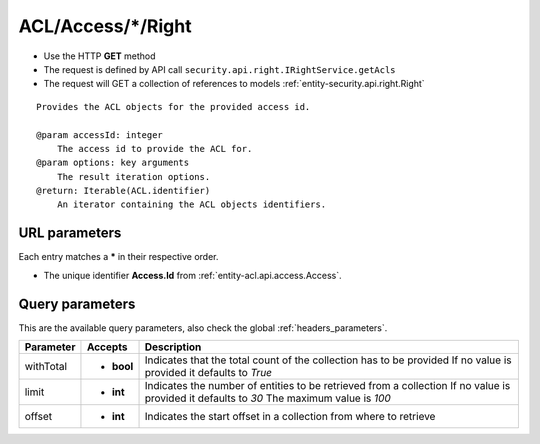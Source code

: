 .. _reuqest-GET-ACL/Access/*/Right:

**ACL/Access/*/Right**
==========================================================

* Use the HTTP **GET** method
* The request is defined by API call ``security.api.right.IRightService.getAcls``

* The request will GET a collection of references to models :ref:`entity-security.api.right.Right`

::

   Provides the ACL objects for the provided access id.
   
   @param accessId: integer
       The access id to provide the ACL for.
   @param options: key arguments
       The result iteration options.
   @return: Iterable(ACL.identifier)
       An iterator containing the ACL objects identifiers.


URL parameters
-------------------------------------
Each entry matches a **\*** in their respective order.

* The unique identifier **Access.Id** from :ref:`entity-acl.api.access.Access`.


Query parameters
-------------------------------------
This are the available query parameters, also check the global :ref:`headers_parameters`.

+-----------+------------+---------------------------------------------------------------------+
| Parameter |   Accepts  |                             Description                             |
+===========+============+=====================================================================+
| withTotal | * **bool** |                                                                     |
|           |            | Indicates that the total count of the collection has to be provided |
|           |            | If no value is provided it defaults to *True*                       |
+-----------+------------+---------------------------------------------------------------------+
| limit     | * **int**  |                                                                     |
|           |            | Indicates the number of entities to be retrieved from a collection  |
|           |            | If no value is provided it defaults to *30*                         |
|           |            | The maximum value is *100*                                          |
+-----------+------------+---------------------------------------------------------------------+
| offset    | * **int**  |                                                                     |
|           |            | Indicates the start offset in a collection from where to retrieve   |
+-----------+------------+---------------------------------------------------------------------+

